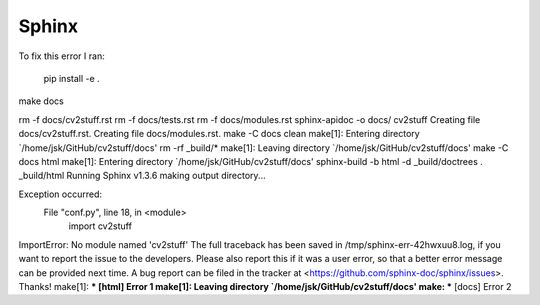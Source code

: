 Sphinx
======

To fix this error I ran:

..

        pip install -e .

make docs

rm -f docs/cv2stuff.rst
rm -f docs/tests.rst
rm -f docs/modules.rst
sphinx-apidoc -o docs/ cv2stuff 
Creating file docs/cv2stuff.rst.
Creating file docs/modules.rst.
make -C docs clean
make[1]: Entering directory `/home/jsk/GitHub/cv2stuff/docs'
rm -rf _build/*
make[1]: Leaving directory `/home/jsk/GitHub/cv2stuff/docs'
make -C docs html
make[1]: Entering directory `/home/jsk/GitHub/cv2stuff/docs'
sphinx-build -b html -d _build/doctrees   . _build/html
Running Sphinx v1.3.6
making output directory...

Exception occurred:
  File "conf.py", line 18, in <module>
    import cv2stuff
ImportError: No module named 'cv2stuff'
The full traceback has been saved in /tmp/sphinx-err-42hwxuu8.log, if you want to report the issue to the developers.
Please also report this if it was a user error, so that a better error message can be provided next time.
A bug report can be filed in the tracker at <https://github.com/sphinx-doc/sphinx/issues>. Thanks!
make[1]: *** [html] Error 1
make[1]: Leaving directory `/home/jsk/GitHub/cv2stuff/docs'
make: *** [docs] Error 2
